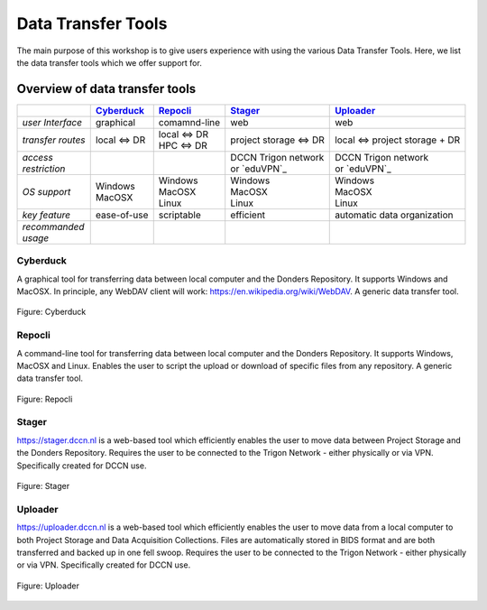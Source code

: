 Data Transfer Tools
******************

The main purpose of this workshop is to give users experience with using the various Data Transfer Tools. 
Here, we list the data transfer tools which we offer support for. 

.. _Cyberduck: http://cyberduck.io
.. _Repocli: https://github.com/Donders-Institute/dr-tools/tree/main/cmd/repocli
.. _Stager: https://stager.dccn.nl
.. _Uploader: https://uploader.dccn.nl

Overview of data transfer tools
===============================

.. table::
   :widths: auto

   +-------------------+----------------+----------------+-------------------------+--------------------------------+
   |                   | `Cyberduck`_   | `Repocli`_     |  `Stager`_              | `Uploader`_                    |
   +===================+================+================+=========================+================================+
   | *user Interface*  | graphical      | comamnd-line   |  web                    | web                            |
   +-------------------+----------------+----------------+-------------------------+--------------------------------+
   | *transfer routes* | local <=> DR   | | local <=> DR |  project storage <=> DR | local <=> project storage + DR |
   |                   |                | | HPC <=> DR   |                         |                                |
   +-------------------+----------------+----------------+-------------------------+--------------------------------+
   | | *access*        |                |                | | DCCN Trigon network   | | DCCN Trigon network          |
   | | *restriction*   |                |                | | or `eduVPN`_          | | or `eduVPN`_                 |
   +-------------------+----------------+----------------+-------------------------+--------------------------------+
   | *OS support*      | | Windows      | | Windows      | | Windows               | | Windows                      |
   |                   | | MacOSX       | | MacOSX       | | MacOSX                | | MacOSX                       |
   |                   |                | | Linux        | | Linux                 | | Linux                        |
   +-------------------+----------------+----------------+-------------------------+--------------------------------+
   | *key feature*     | ease-of-use    | scriptable     | efficient               | automatic data organization    |
   +-------------------+----------------+----------------+-------------------------+--------------------------------+
   | | *recommanded*   |                |                |                         |                                | 
   | | *usage*         |                |                |                         |                                |
   +-------------------+----------------+----------------+-------------------------+--------------------------------+

Cyberduck
---------
A graphical tool for transferring data between local computer and the Donders Repository.  
It supports Windows and MacOSX. 
In principle, any WebDAV client will work: https://en.wikipedia.org/wiki/WebDAV. 
A generic data transfer tool. 

.. figure:: images/rdm_cyberduck.png
    :figwidth: 100%
    :align: center

    Figure: Cyberduck



Repocli
---------
A command-line tool for transferring data between local computer and the Donders Repository.  
It supports Windows, MacOSX and Linux. 
Enables the user to script the upload or download of specific files from any repository. 
A generic data transfer tool. 

.. figure:: images/rdm_repocli.png
    :figwidth: 100%
    :align: center

    Figure: Repocli


Stager
---------
https://stager.dccn.nl is a web-based tool which efficiently enables the user to move data between Project Storage and the Donders Repository. 
Requires the user to be connected to the Trigon Network - either physically or via VPN. 
Specifically created for DCCN use. 

.. figure:: images/rdm_stager.png
    :figwidth: 100%
    :align: center

    Figure: Stager




Uploader
---------
https://uploader.dccn.nl is a web-based tool which efficiently enables the user to move data from a local computer to both Project Storage and Data Acquisition Collections. 
Files are automatically stored in BIDS format and are both transferred and backed up in one fell swoop. 
Requires the user to be connected to the Trigon Network - either physically or via VPN. 
Specifically created for DCCN use. 

.. figure:: images/rdm_uploader.png
    :figwidth: 100%
    :align: center

    Figure: Uploader



